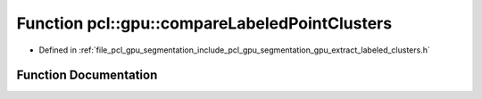 .. _exhale_function_group__segmentation_1ga76ed0e67a2f63c49f8488dda17104c3e:

Function pcl::gpu::compareLabeledPointClusters
==============================================

- Defined in :ref:`file_pcl_gpu_segmentation_include_pcl_gpu_segmentation_gpu_extract_labeled_clusters.h`


Function Documentation
----------------------


.. doxygenfunction:: pcl::gpu::compareLabeledPointClusters(const pcl::PointIndices&, const pcl::PointIndices&)
